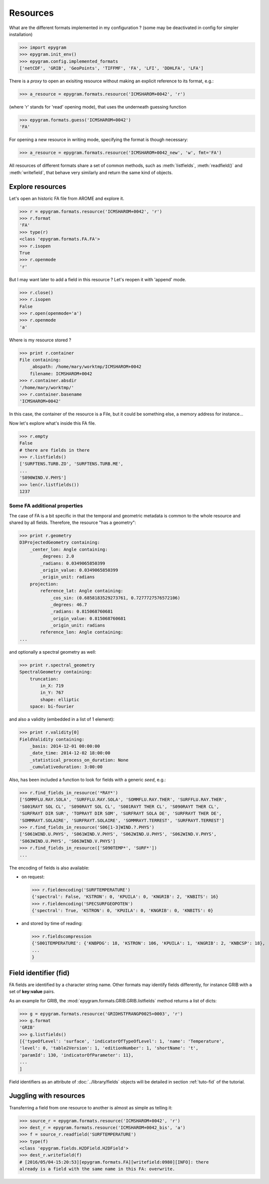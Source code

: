 Resources
=========

.. highlight:: python

What are the different formats implemented in my configuration ?
(some may be deactivated in config for simpler installation)

>>> import epygram
>>> epygram.init_env()
>>> epygram.config.implemented_formats
['netCDF', 'GRIB', 'GeoPoints', 'TIFFMF', 'FA', 'LFI', 'DDHLFA', 'LFA']

There is a *proxy* to open an exisiting resource without making an explicit reference to its format, e.g.:

>>> a_resource = epygram.formats.resource('ICMSHAROM+0042', 'r')

(where 'r' stands for 'read' opening mode), that uses the underneath guessing function

>>> epygram.formats.guess('ICMSHAROM+0042')
'FA'

For opening a new resource in writing mode, specifying the format is though necessary:

>>> a_resource = epygram.formats.resource('ICMSHAROM+0042_new', 'w', fmt='FA')

All resources of different formats share a set of common methods, such as
:meth:`listfields`, :meth:`readfield()` and :meth:`writefield`, that behave very similarly
and return the same kind of objects.



Explore resources
-----------------
Let's open an historic FA file from AROME and explore it.

>>> r = epygram.formats.resource('ICMSHAROM+0042', 'r')
>>> r.format
'FA'
>>> type(r)
<class 'epygram.formats.FA.FA'>
>>> r.isopen
True
>>> r.openmode
'r'

But I may want later to add a field in this resource ? Let's reopen it with 'append' mode.

>>> r.close()
>>> r.isopen
False
>>> r.open(openmode='a')
>>> r.openmode
'a'

Where is my resource stored ?

>>> print r.container
File containing:
    _abspath: /home/mary/worktmp/ICMSHAROM+0042
    filename: ICMSHAROM+0042
>>> r.container.absdir
'/home/mary/worktmp/'
>>> r.container.basename
'ICMSHAROM+0042'

In this case, the container of the resource is a File, but it could be something
else, a memory address for instance...

Now let's explore what's inside this FA file.

>>> r.empty
False
# there are fields in there
>>> r.listfields()
['SURFTENS.TURB.ZO', 'SURFTENS.TURB.ME',
...
'S090WIND.V.PHYS']
>>> len(r.listfields())
1237

Some FA additional properties
^^^^^^^^^^^^^^^^^^^^^^^^^^^^^

The case of FA is a bit specific in that the temporal and geometric metadata is
common to the whole resource and shared by all fields. Therefore, the resource "has a geometry":

>>> print r.geometry
D3ProjectedGeometry containing:
    _center_lon: Angle containing:
        _degrees: 2.0
        _radians: 0.0349065850399
        _origin_value: 0.0349065850399
        _origin_unit: radians
    projection: 
        reference_lat: Angle containing:
            _cos_sin: (0.6858183529273761, 0.7277727576572106)
            _degrees: 46.7
            _radians: 0.815068760681
            _origin_value: 0.815068760681
            _origin_unit: radians
        reference_lon: Angle containing:
...

and optionally a spectral geometry as well:

>>> print r.spectral_geometry
SpectralGeometry containing:
    truncation: 
        in_X: 719
        in_Y: 767
        shape: elliptic
    space: bi-fourier

and also a validity (embedded in a list of 1 element):

>>> print r.validity[0]
FieldValidity containing:
    _basis: 2014-12-01 00:00:00
    _date_time: 2014-12-02 18:00:00
    _statistical_process_on_duration: None
    _cumulativeduration: 3:00:00

Also, has been included a function to look for fields with a generic *seed*, e.g.:

>>> r.find_fields_in_resource('*RAY*')
['SOMMFLU.RAY.SOLA', 'SURFFLU.RAY.SOLA', 'SOMMFLU.RAY.THER', 'SURFFLU.RAY.THER',
'S001RAYT SOL CL', 'S090RAYT SOL CL', 'S001RAYT THER CL', 'S090RAYT THER CL',
'SURFRAYT DIR SUR', 'TOPRAYT DIR SOM', 'SURFRAYT SOLA DE', 'SURFRAYT THER DE', 
'SOMMRAYT.SOLAIRE', 'SURFRAYT.SOLAIRE', 'SOMMRAYT.TERREST', 'SURFRAYT.TERREST']
>>> r.find_fields_in_resource('S06[1-3]WIND.?.PHYS')
['S061WIND.U.PHYS', 'S061WIND.V.PHYS', 'S062WIND.U.PHYS', 'S062WIND.V.PHYS',
'S063WIND.U.PHYS', 'S063WIND.V.PHYS']
>>> r.find_fields_in_resource(['S090TEMP*', 'SURF*'])
...

The encoding of fields is also available:

- on request:

  >>> r.fieldencoding('SURFTEMPERATURE')
  {'spectral': False, 'KSTRON': 0, 'KPUILA': 0, 'KNGRIB': 2, 'KNBITS': 16}
  >>> r.fieldencoding('SPECSURFGEOPOTEN')
  {'spectral': True, 'KSTRON': 0, 'KPUILA': 0, 'KNGRIB': 0, 'KNBITS': 0}

- and stored by time of reading:

  >>> r.fieldscompression
  {'S001TEMPERATURE': {'KNBPDG': 18, 'KSTRON': 106, 'KPUILA': 1, 'KNGRIB': 2, 'KNBCSP': 18},
  ...
  }


Field identifier (**fid**)
--------------------------

FA fields are identified by a character string name. Other formats may identify
fields differently, for instance GRIB with a set of **key:value** pairs.

As an example for GRIB, the :mod:`epygram.formats.GRIB.GRIB.listfields` method
returns a list of dicts:

>>> g = epygram.formats.resource('GRIDHSTFRANGP0025+0003', 'r')
>>> g.format
'GRIB'
>>> g.listfields()
[{'typeOfLevel': 'surface', 'indicatorOfTypeOfLevel': 1, 'name': 'Temperature',
'level': 0, 'table2Version': 1, 'editionNumber': 1, 'shortName': 't',
'paramId': 130, 'indicatorOfParameter': 11},
...
]

Field identifiers as an attribute of :doc:`../library/fields` objects will be detailed in section :ref:`tuto-fid` of the tutorial.



Juggling with resources
-----------------------

Transferring a field from one resource to another is almost as simple as
telling it:

>>> source_r = epygram.formats.resource('ICMSHAROM+0042', 'r')
>>> dest_r = epygram.formats.resource('ICMSHAROM+0042_bis', 'a')
>>> f = source_r.readfield('SURFTEMPERATURE')
>>> type(f)
<class 'epygram.fields.H2DField.H2DField'>
>>> dest_r.writefield(f)
# [2016/05/04-15:20:53][epygram.formats.FA][writefield:0980][INFO]: there
already is a field with the same name in this FA: overwrite.



